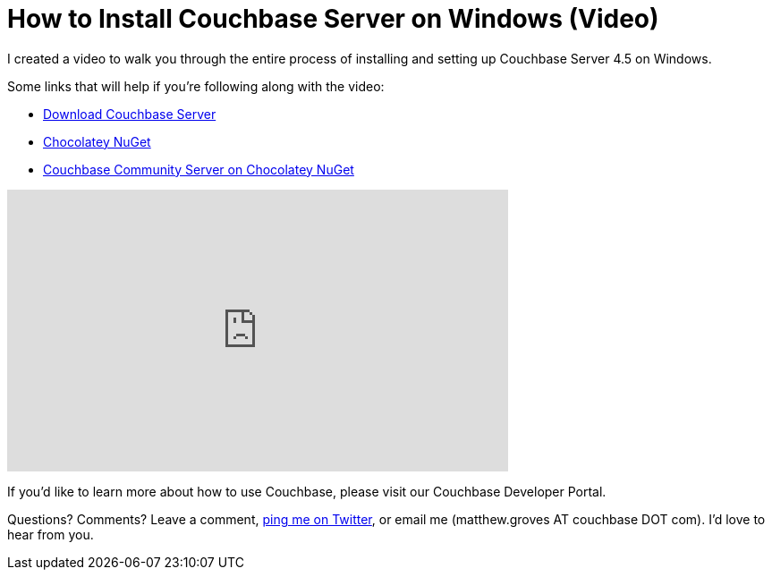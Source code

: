 = How to Install Couchbase Server on Windows (Video)

I created a video to walk you through the entire process of installing and setting up Couchbase Server 4.5 on Windows.

Some links that will help if you're following along with the video:

* link:http://www.couchbase.com/nosql-databases/downloads?utm_source=blogs&utm_medium=link&utm_campaign=blogs[Download Couchbase Server]
* link:https://chocolatey.org[Chocolatey NuGet]
* link:https://chocolatey.org/packages/couchbase-server-community[Couchbase Community Server on Chocolatey NuGet]

+++
<iframe width="560" height="315" src="https://www.youtube.com/embed/dZpnANelV2M" frameborder="0" allowfullscreen></iframe>
+++

If you'd like to learn more about how to use Couchbase, please visit our Couchbase Developer Portal.

Questions? Comments? Leave a comment, link:http://twitter.com/mgroves[ping me on Twitter], or email me (matthew.groves AT couchbase DOT com). I'd love to hear from you.